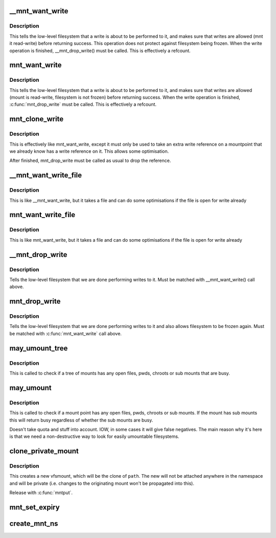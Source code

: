 .. -*- coding: utf-8; mode: rst -*-
.. src-file: fs/namespace.c

.. _`__mnt_want_write`:

\__mnt_want_write
=================

.. c:function:: int __mnt_want_write(struct vfsmount *m)

    get write access to a mount without freeze protection

    :param m:
        the mount on which to take a write
    :type m: struct vfsmount \*

.. _`__mnt_want_write.description`:

Description
-----------

This tells the low-level filesystem that a write is about to be performed to
it, and makes sure that writes are allowed (mnt it read-write) before
returning success. This operation does not protect against filesystem being
frozen. When the write operation is finished, \__mnt_drop_write() must be
called. This is effectively a refcount.

.. _`mnt_want_write`:

mnt_want_write
==============

.. c:function:: int mnt_want_write(struct vfsmount *m)

    get write access to a mount

    :param m:
        the mount on which to take a write
    :type m: struct vfsmount \*

.. _`mnt_want_write.description`:

Description
-----------

This tells the low-level filesystem that a write is about to be performed to
it, and makes sure that writes are allowed (mount is read-write, filesystem
is not frozen) before returning success.  When the write operation is
finished, \ :c:func:`mnt_drop_write`\  must be called.  This is effectively a refcount.

.. _`mnt_clone_write`:

mnt_clone_write
===============

.. c:function:: int mnt_clone_write(struct vfsmount *mnt)

    get write access to a mount

    :param mnt:
        the mount on which to take a write
    :type mnt: struct vfsmount \*

.. _`mnt_clone_write.description`:

Description
-----------

This is effectively like mnt_want_write, except
it must only be used to take an extra write reference
on a mountpoint that we already know has a write reference
on it. This allows some optimisation.

After finished, mnt_drop_write must be called as usual to
drop the reference.

.. _`__mnt_want_write_file`:

\__mnt_want_write_file
======================

.. c:function:: int __mnt_want_write_file(struct file *file)

    get write access to a file's mount

    :param file:
        the file who's mount on which to take a write
    :type file: struct file \*

.. _`__mnt_want_write_file.description`:

Description
-----------

This is like \__mnt_want_write, but it takes a file and can
do some optimisations if the file is open for write already

.. _`mnt_want_write_file`:

mnt_want_write_file
===================

.. c:function:: int mnt_want_write_file(struct file *file)

    get write access to a file's mount

    :param file:
        the file who's mount on which to take a write
    :type file: struct file \*

.. _`mnt_want_write_file.description`:

Description
-----------

This is like mnt_want_write, but it takes a file and can
do some optimisations if the file is open for write already

.. _`__mnt_drop_write`:

\__mnt_drop_write
=================

.. c:function:: void __mnt_drop_write(struct vfsmount *mnt)

    give up write access to a mount

    :param mnt:
        the mount on which to give up write access
    :type mnt: struct vfsmount \*

.. _`__mnt_drop_write.description`:

Description
-----------

Tells the low-level filesystem that we are done
performing writes to it.  Must be matched with
\__mnt_want_write() call above.

.. _`mnt_drop_write`:

mnt_drop_write
==============

.. c:function:: void mnt_drop_write(struct vfsmount *mnt)

    give up write access to a mount

    :param mnt:
        the mount on which to give up write access
    :type mnt: struct vfsmount \*

.. _`mnt_drop_write.description`:

Description
-----------

Tells the low-level filesystem that we are done performing writes to it and
also allows filesystem to be frozen again.  Must be matched with
\ :c:func:`mnt_want_write`\  call above.

.. _`may_umount_tree`:

may_umount_tree
===============

.. c:function:: int may_umount_tree(struct vfsmount *m)

    check if a mount tree is busy

    :param m:
        *undescribed*
    :type m: struct vfsmount \*

.. _`may_umount_tree.description`:

Description
-----------

This is called to check if a tree of mounts has any
open files, pwds, chroots or sub mounts that are
busy.

.. _`may_umount`:

may_umount
==========

.. c:function:: int may_umount(struct vfsmount *mnt)

    check if a mount point is busy

    :param mnt:
        root of mount
    :type mnt: struct vfsmount \*

.. _`may_umount.description`:

Description
-----------

This is called to check if a mount point has any
open files, pwds, chroots or sub mounts. If the
mount has sub mounts this will return busy
regardless of whether the sub mounts are busy.

Doesn't take quota and stuff into account. IOW, in some cases it will
give false negatives. The main reason why it's here is that we need
a non-destructive way to look for easily umountable filesystems.

.. _`clone_private_mount`:

clone_private_mount
===================

.. c:function:: struct vfsmount *clone_private_mount(const struct path *path)

    create a private clone of a path

    :param path:
        *undescribed*
    :type path: const struct path \*

.. _`clone_private_mount.description`:

Description
-----------

This creates a new vfsmount, which will be the clone of \ ``path``\ .  The new will
not be attached anywhere in the namespace and will be private (i.e. changes
to the originating mount won't be propagated into this).

Release with \ :c:func:`mntput`\ .

.. _`mnt_set_expiry`:

mnt_set_expiry
==============

.. c:function:: void mnt_set_expiry(struct vfsmount *mnt, struct list_head *expiry_list)

    Put a mount on an expiration list

    :param mnt:
        The mount to list.
    :type mnt: struct vfsmount \*

    :param expiry_list:
        The list to add the mount to.
    :type expiry_list: struct list_head \*

.. _`create_mnt_ns`:

create_mnt_ns
=============

.. c:function:: struct mnt_namespace *create_mnt_ns(struct vfsmount *m)

    creates a private namespace and adds a root filesystem

    :param m:
        *undescribed*
    :type m: struct vfsmount \*

.. This file was automatic generated / don't edit.

